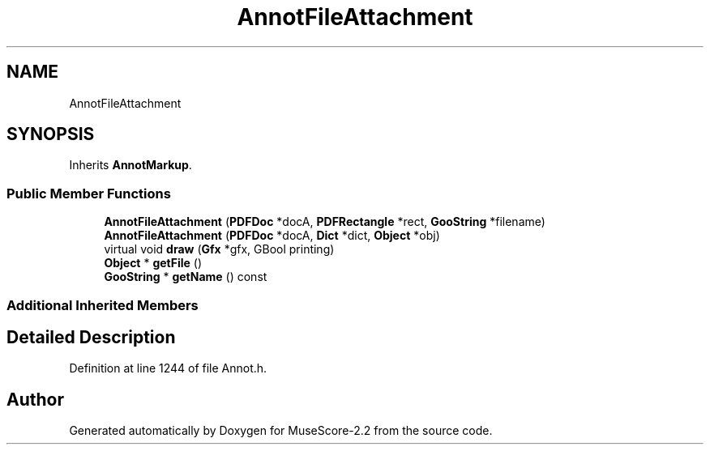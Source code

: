 .TH "AnnotFileAttachment" 3 "Mon Jun 5 2017" "MuseScore-2.2" \" -*- nroff -*-
.ad l
.nh
.SH NAME
AnnotFileAttachment
.SH SYNOPSIS
.br
.PP
.PP
Inherits \fBAnnotMarkup\fP\&.
.SS "Public Member Functions"

.in +1c
.ti -1c
.RI "\fBAnnotFileAttachment\fP (\fBPDFDoc\fP *docA, \fBPDFRectangle\fP *rect, \fBGooString\fP *filename)"
.br
.ti -1c
.RI "\fBAnnotFileAttachment\fP (\fBPDFDoc\fP *docA, \fBDict\fP *dict, \fBObject\fP *obj)"
.br
.ti -1c
.RI "virtual void \fBdraw\fP (\fBGfx\fP *gfx, GBool printing)"
.br
.ti -1c
.RI "\fBObject\fP * \fBgetFile\fP ()"
.br
.ti -1c
.RI "\fBGooString\fP * \fBgetName\fP () const"
.br
.in -1c
.SS "Additional Inherited Members"
.SH "Detailed Description"
.PP 
Definition at line 1244 of file Annot\&.h\&.

.SH "Author"
.PP 
Generated automatically by Doxygen for MuseScore-2\&.2 from the source code\&.
